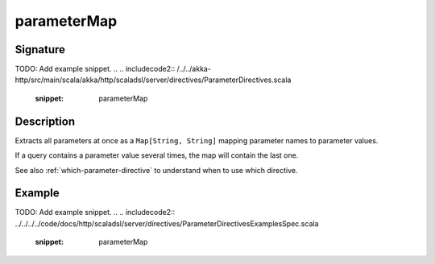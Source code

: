 .. _-parameterMap-:

parameterMap
============

Signature
---------
TODO: Add example snippet.
.. 
.. includecode2:: /../../akka-http/src/main/scala/akka/http/scaladsl/server/directives/ParameterDirectives.scala
   :snippet: parameterMap

Description
-----------
Extracts all parameters at once as a ``Map[String, String]`` mapping parameter names to parameter values.

If a query contains a parameter value several times, the map will contain the last one.

See also :ref:`which-parameter-directive` to understand when to use which directive.

Example
-------
TODO: Add example snippet.
.. 
.. includecode2:: ../../../../code/docs/http/scaladsl/server/directives/ParameterDirectivesExamplesSpec.scala
   :snippet: parameterMap
